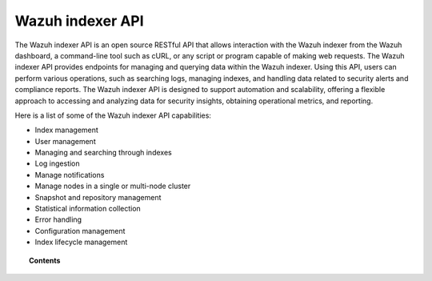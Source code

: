 .. Copyright (C) 2015, Wazuh, Inc.

.. meta::
   :description: The Wazuh indexer API is an open source RESTful API that allows interaction with the Wazuh indexer. Learn more in this section of the documentation.

Wazuh indexer API
=================

The Wazuh indexer API is an open source RESTful API that allows interaction with the Wazuh indexer from the Wazuh dashboard, a command-line tool such as cURL, or any script or program capable of making web requests. The Wazuh indexer API provides endpoints for managing and querying data within the Wazuh indexer. Using this API, users can perform various operations, such as searching logs, managing indexes, and handling data related to security alerts and compliance reports. The Wazuh indexer API is designed to support automation and scalability, offering a flexible approach to accessing and analyzing data for security insights, obtaining operational metrics, and reporting.

Here is a list of some of the Wazuh indexer API capabilities:

-  Index management
-  User management
-  Managing and searching through indexes
-  Log ingestion
-  Manage notifications
-  Manage nodes in a single or multi-node cluster
-  Snapshot and repository management
-  Statistical information collection
-  Error handling
-  Configuration management
-  Index lifecycle management

.. Refer to the :doc:`Wazuh indexer API reference </indexer-api/reference>` for details about all the Wazuh indexer API endpoints. Take a look at the :doc:`Wazuh indexer API use cases </indexer-api/use-cases>` for practical examples of how the Wazuh indexer API can be utilized.

.. topic:: Contents

   .. toctree::
      :maxdepth: 3

      getting-started
      configuration